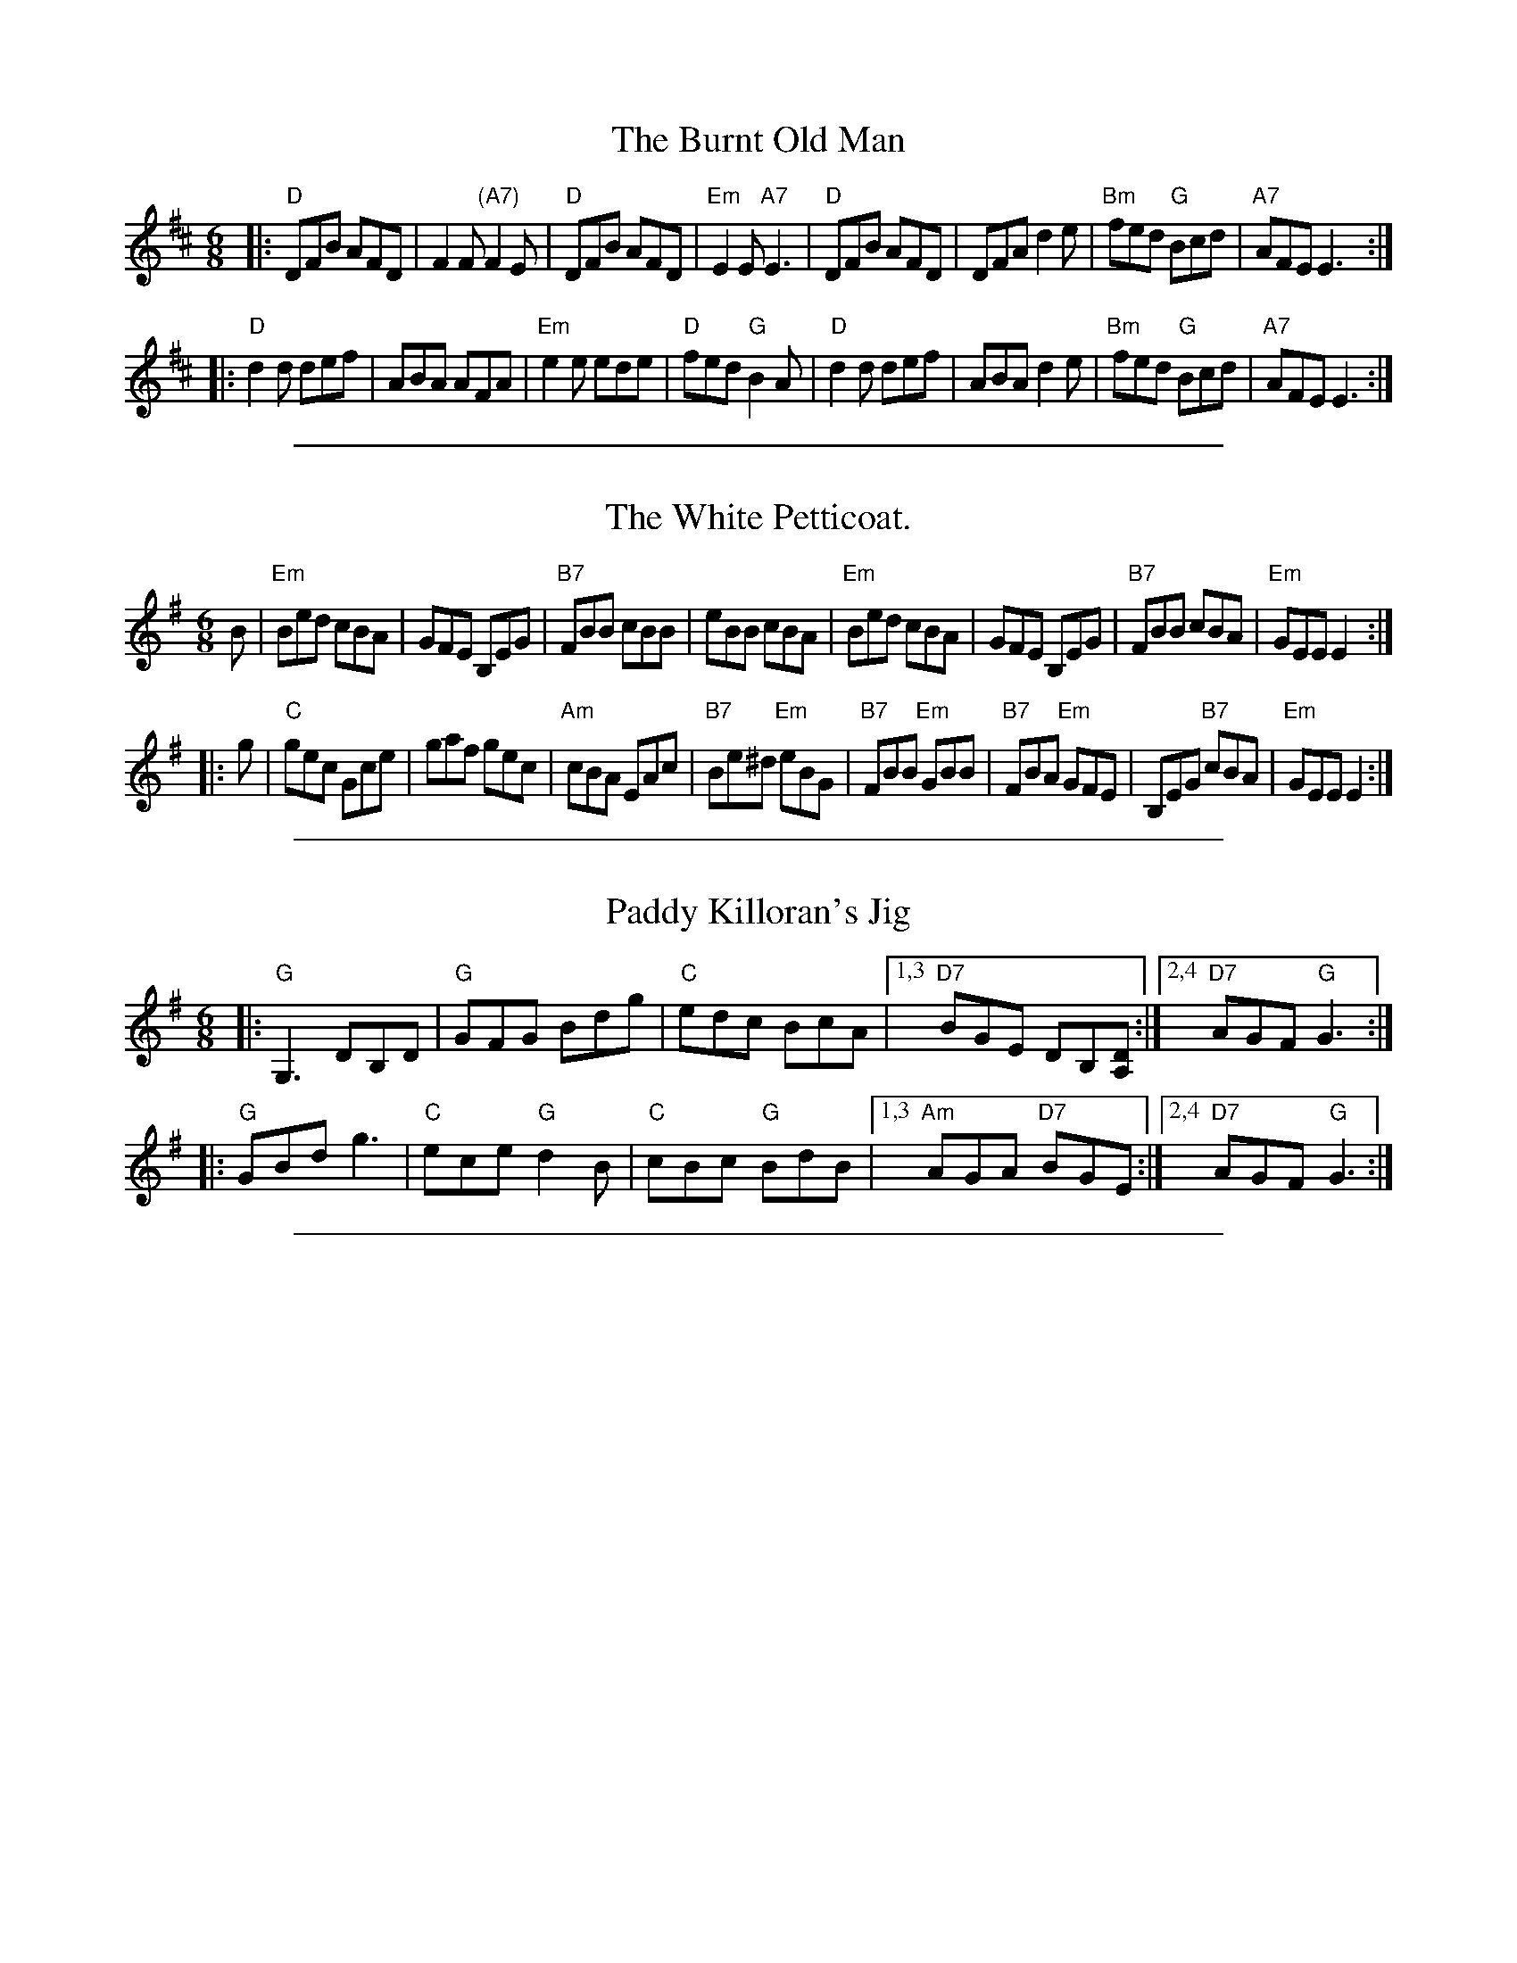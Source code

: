 X: 1
T: The Burnt Old Man
R: jig
S: Paul Lizotte's Joy of Sets collection
S: printed copy of unknown origin
Z: 2015 John Chambers <jc:trillian.mit.edu>
M: 6/8
L: 1/8
K: D
|:\
"D"DFB AFD | F2F "(A7)"F2E | "D"DFB AFD | "Em"E2E "A7"E3 |\
"D"DFB AFD | DFA d2e | "Bm"fed "G"Bcd | "A7"AFE E3 :|
|:\
"D"d2d def | ABA AFA | "Em"e2e ede | "D"fed "G"B2A |\
"D"d2d def | ABA d2e | "Bm"fed "G"Bcd | "A7"AFE E3 :|

%%sep 1 1 500

X: 773
T: The White Petticoat.
B:O'Neill's Music of Ireland #773
N:Chords by John Chambers
M:6/8
L:1/8
R:Jig
K:Em
B |\
"Em"Bed cBA | GFE B,EG | "B7"FBB cBB | eBB cBA |\
"Em"Bed cBA | GFE B,EG | "B7"FBB cBA | "Em"GEE E2 :|
|: g |\
"C"gec Gce | gaf gec | "Am"cBA EAc | "B7"Be^d "Em"eBG |\
"B7"FBB "Em"GBB | "B7"FBA "Em"GFE | B,EG "B7"cBA | "Em"GEE E2 :|

%%sep 1 1 500

X: 1
T: Paddy Killoran's Jig
R: jig
Z: 2007 John Chambers <jc:trillian.mit.edu>
S: Paul Lizotte's Joy of Sets collection
S: printed copy of unknown origin
S: Debby Knight
M: 6/8
L: 1/8
K: G
|: "G"G,3 DB,D | "G"GFG Bdg | "C"edc BcA |1,3 "D7"BGE DB,[DA,] :|2,4 "D7"AGF "G"G3 :|
|: "G"GBd g3 | "C"ece "G"d2B | "C"cBc "G"BdB |1,3 "Am"AGA "D7"BGE :|2,4 "D7"AGF "G"G3 :|

%%sep 1 1 500
